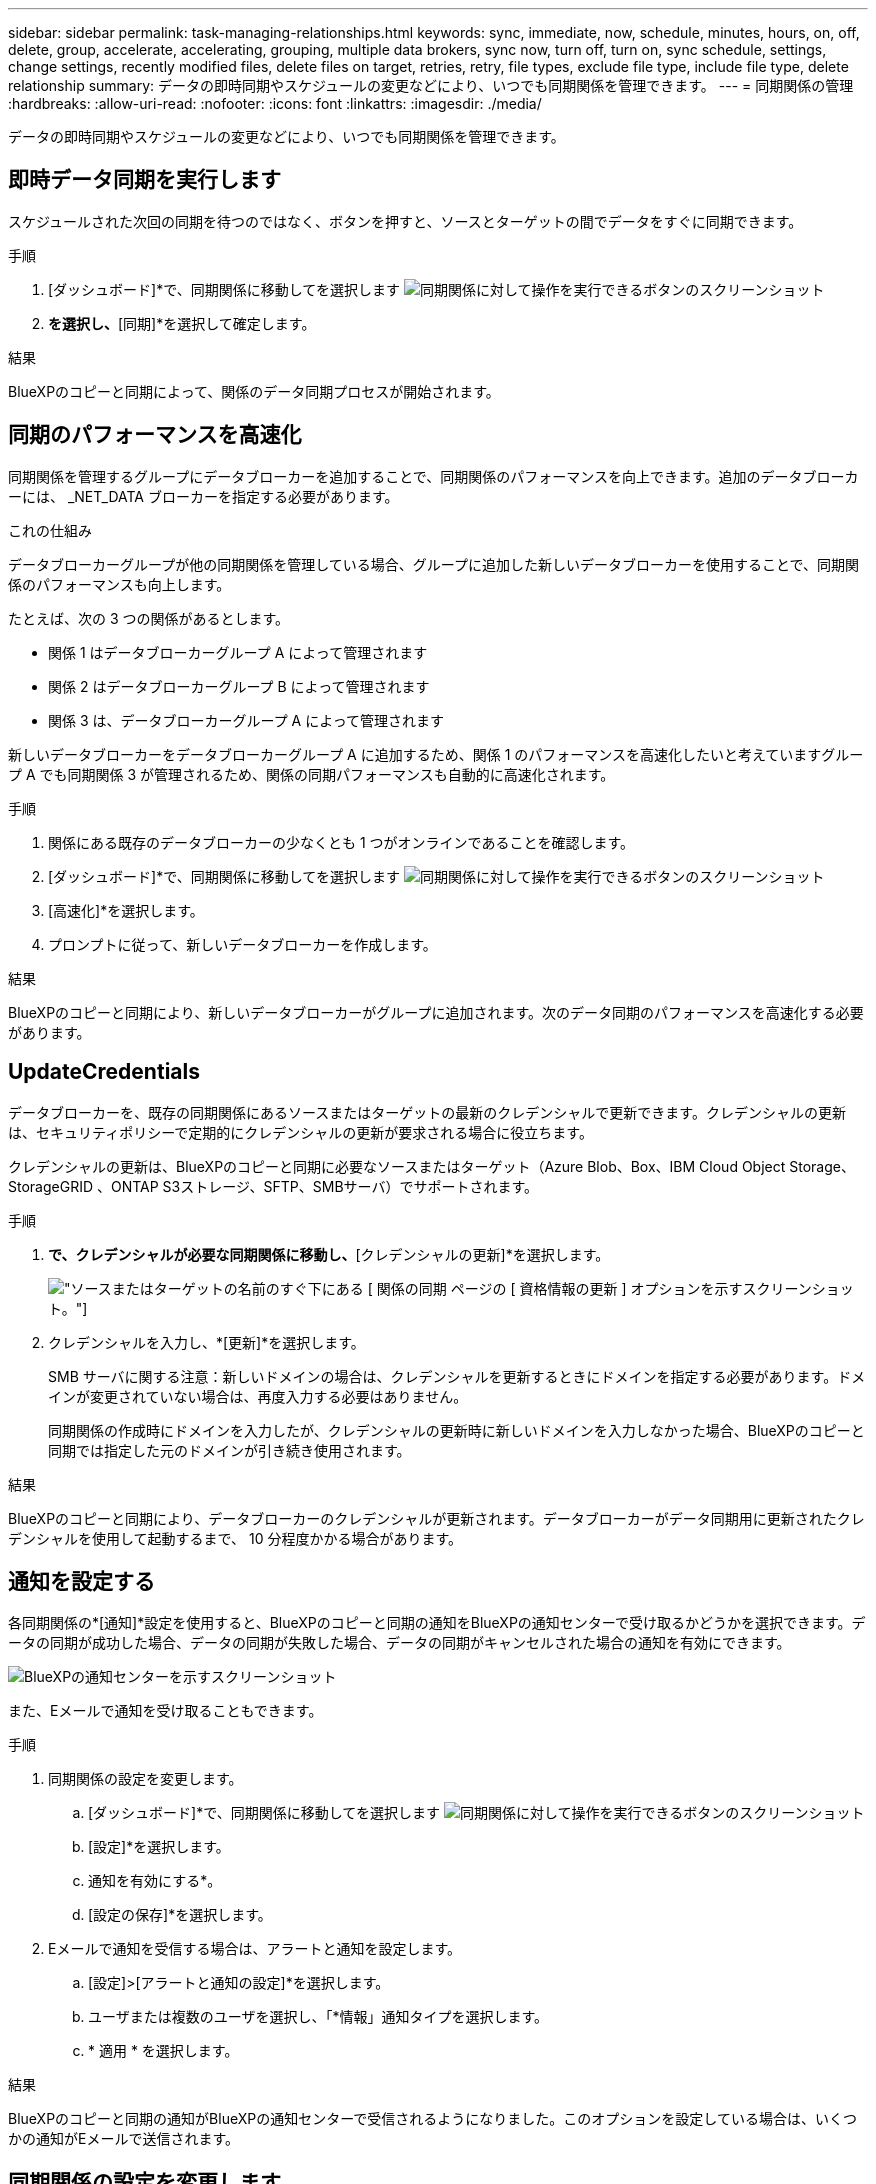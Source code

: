 ---
sidebar: sidebar 
permalink: task-managing-relationships.html 
keywords: sync, immediate, now, schedule, minutes, hours, on, off, delete, group, accelerate, accelerating, grouping, multiple data brokers, sync now, turn off, turn on, sync schedule, settings, change settings, recently modified files, delete files on target, retries, retry, file types, exclude file type, include file type, delete relationship 
summary: データの即時同期やスケジュールの変更などにより、いつでも同期関係を管理できます。 
---
= 同期関係の管理
:hardbreaks:
:allow-uri-read: 
:nofooter: 
:icons: font
:linkattrs: 
:imagesdir: ./media/


[role="lead"]
データの即時同期やスケジュールの変更などにより、いつでも同期関係を管理できます。



== 即時データ同期を実行します

スケジュールされた次回の同期を待つのではなく、ボタンを押すと、ソースとターゲットの間でデータをすぐに同期できます。

.手順
. [ダッシュボード]*で、同期関係に移動してを選択します image:icon-sync-action.png["同期関係に対して操作を実行できるボタンのスクリーンショット"]
. [今すぐ同期]*を選択し、*[同期]*を選択して確定します。


.結果
BlueXPのコピーと同期によって、関係のデータ同期プロセスが開始されます。



== 同期のパフォーマンスを高速化

同期関係を管理するグループにデータブローカーを追加することで、同期関係のパフォーマンスを向上できます。追加のデータブローカーには、 _NET_DATA ブローカーを指定する必要があります。

.これの仕組み
データブローカーグループが他の同期関係を管理している場合、グループに追加した新しいデータブローカーを使用することで、同期関係のパフォーマンスも向上します。

たとえば、次の 3 つの関係があるとします。

* 関係 1 はデータブローカーグループ A によって管理されます
* 関係 2 はデータブローカーグループ B によって管理されます
* 関係 3 は、データブローカーグループ A によって管理されます


新しいデータブローカーをデータブローカーグループ A に追加するため、関係 1 のパフォーマンスを高速化したいと考えていますグループ A でも同期関係 3 が管理されるため、関係の同期パフォーマンスも自動的に高速化されます。

.手順
. 関係にある既存のデータブローカーの少なくとも 1 つがオンラインであることを確認します。
. [ダッシュボード]*で、同期関係に移動してを選択します image:icon-sync-action.png["同期関係に対して操作を実行できるボタンのスクリーンショット"]
. [高速化]*を選択します。
. プロンプトに従って、新しいデータブローカーを作成します。


.結果
BlueXPのコピーと同期により、新しいデータブローカーがグループに追加されます。次のデータ同期のパフォーマンスを高速化する必要があります。



== UpdateCredentials

データブローカーを、既存の同期関係にあるソースまたはターゲットの最新のクレデンシャルで更新できます。クレデンシャルの更新は、セキュリティポリシーで定期的にクレデンシャルの更新が要求される場合に役立ちます。

クレデンシャルの更新は、BlueXPのコピーと同期に必要なソースまたはターゲット（Azure Blob、Box、IBM Cloud Object Storage、StorageGRID 、ONTAP S3ストレージ、SFTP、SMBサーバ）でサポートされます。

.手順
. [同期ダッシュボード]*で、クレデンシャルが必要な同期関係に移動し、*[クレデンシャルの更新]*を選択します。
+
image:screenshot_sync_update_credentials.png["ソースまたはターゲットの名前のすぐ下にある [ 関係の同期 ] ページの [ 資格情報の更新 ] オプションを示すスクリーンショット。"]

. クレデンシャルを入力し、*[更新]*を選択します。
+
SMB サーバに関する注意：新しいドメインの場合は、クレデンシャルを更新するときにドメインを指定する必要があります。ドメインが変更されていない場合は、再度入力する必要はありません。

+
同期関係の作成時にドメインを入力したが、クレデンシャルの更新時に新しいドメインを入力しなかった場合、BlueXPのコピーと同期では指定した元のドメインが引き続き使用されます。



.結果
BlueXPのコピーと同期により、データブローカーのクレデンシャルが更新されます。データブローカーがデータ同期用に更新されたクレデンシャルを使用して起動するまで、 10 分程度かかる場合があります。



== 通知を設定する

各同期関係の*[通知]*設定を使用すると、BlueXPのコピーと同期の通知をBlueXPの通知センターで受け取るかどうかを選択できます。データの同期が成功した場合、データの同期が失敗した場合、データの同期がキャンセルされた場合の通知を有効にできます。

image:https://raw.githubusercontent.com/NetAppDocs/bluexp-copy-sync/main/media/screenshot-notification-center.png["BlueXPの通知センターを示すスクリーンショット"]

また、Eメールで通知を受け取ることもできます。

.手順
. 同期関係の設定を変更します。
+
.. [ダッシュボード]*で、同期関係に移動してを選択します image:icon-sync-action.png["同期関係に対して操作を実行できるボタンのスクリーンショット"]
.. [設定]*を選択します。
.. 通知を有効にする*。
.. [設定の保存]*を選択します。


. Eメールで通知を受信する場合は、アラートと通知を設定します。
+
.. [設定]>[アラートと通知の設定]*を選択します。
.. ユーザまたは複数のユーザを選択し、「*情報」通知タイプを選択します。
.. * 適用 * を選択します。




.結果
BlueXPのコピーと同期の通知がBlueXPの通知センターで受信されるようになりました。このオプションを設定している場合は、いくつかの通知がEメールで送信されます。



== 同期関係の設定を変更します

ソースファイルとフォルダの同期方法とターゲットの場所での保持方法を定義する設定を変更します。

. [ダッシュボード]*で、同期関係に移動してを選択します image:icon-sync-action.png["同期関係に対して操作を実行できるボタンのスクリーンショット"]
. [設定]*を選択します。
. 設定を変更します。
+
image:screenshot_sync_settings.png["同期関係の設定を示すスクリーンショット。"]

+
[ 削除ソース ] 各設定の簡単な説明を次に示します。

+
スケジュール:: 以降の同期に対して繰り返し実行するスケジュールを選択するか、同期スケジュールをオフにします。データを 1 分ごとに同期するように関係をスケジュールできます。
同期タイムアウト:: 指定した時間、時間、または日数内に同期が完了していない場合に、BlueXPのコピーと同期をキャンセルするかどうかを定義します。
通知:: BlueXPのコピーと同期の通知をBlueXPの通知センターで受け取るかどうかを選択できます。データの同期が成功した場合、データの同期が失敗した場合、データの同期がキャンセルされた場合の通知を有効にできます。
+
--
の通知を受信する場合は

--
再試行:: BlueXPのコピーと同期がファイルの同期をスキップするまでに再試行する回数を定義します。
で比較してください:: ファイルやディレクトリが変更されたかどうか、再同期が必要かどうかを判断する際に、BlueXPのコピーと同期を比較するかどうかを選択します。
+
--
これらの属性のチェックを外しても、BlueXPのコピーと同期ではパス、ファイルサイズ、ファイル名がチェックされてソースとターゲットが比較されます。変更がある場合は、それらのファイルとディレクトリが同期されます。

BlueXPのコピーと同期を有効または無効にして、次の属性を比較することができます。

** *mtime*: ファイルの最終変更時刻。この属性はディレクトリに対しては無効です。
** *uid* 、 *gid * 、および * mode* ： Linux の権限フラグ。


--
オブジェクトのコピー:: 関係の作成後にこのオプションを編集することはできません。
最近変更されたファイル:: スケジュールされた同期よりも前に最近変更されたファイルを除外するように選択します。
ソース上のファイルを削除します:: BlueXPのコピーと同期でターゲットの場所にファイルがコピーされたあとに、ソースの場所からファイルを削除するように選択します。このオプションには、コピー後にソースファイルが削除されるため、データ損失のリスクも含まれます。
+
--
このオプションを有効にする場合は、データブローカーで local.json ファイルのパラメータも変更する必要があります。ファイルを開き、次のように更新します。

[source, json]
----
{
"workers":{
"transferrer":{
"delete-on-source": true
}
}
}
----
local.jsonファイルを更新したら、再起動します。 `pm2 restart all`。

--
ターゲット上のファイルを削除します:: ソースからファイルが削除された場合は、ターゲットの場所からファイルを削除することを選択します。デフォルトでは、ターゲットの場所からファイルが削除されることはありません。
ファイルの種類:: 各同期に含めるファイルタイプ（ファイル、ディレクトリ、シンボリックリンク、ハードリンク）を定義します。
+
--

NOTE: ハードリンクは、セキュリティ保護されていないNFSからNFSへの関係でのみ使用できます。ユーザーは1つのスキャナプロセスと1つのスキャナ同時実行に制限され、スキャンはルートディレクトリから実行する必要があります。

--
ファイル拡張子を除外します:: 同期から除外する正規表現またはファイル拡張子を指定するには、ファイル拡張子を入力して*Enter*キーを押します。たとえば、「 _LOG_OR_.log_ 」と入力すると、 *.log ファイルが除外されます。複数の拡張子に区切り文字は必要ありません。次のビデオでは、簡単なデモを紹介しています。
+
--
video::video_file_extensions.mp4[width=840,height=240]

NOTE: 正規表現（正規表現）は、ワイルドカードやglob式とは異なります。この機能*only*は正規表現で動作します。

--
ディレクトリを除外します:: 同期から除外する正規表現またはディレクトリの名前またはフルパスを入力して*Enter*キーを押し、最大15個の正規表現またはディレクトリを指定します。デフォルトでは、.copy-Offload、.snapshot、~snapshotディレクトリが除外されます。
+
--

NOTE: 正規表現（正規表現）は、ワイルドカードやglob式とは異なります。この機能*only*は正規表現で動作します。

--
ファイルサイズ:: サイズに関係なくすべてのファイルを同期するか、特定のサイズ範囲のファイルのみを同期するかを選択します。
変更日:: 最後に変更した日付、特定の日付以降に変更されたファイル、特定の日付より前、または期間に関係なく、すべてのファイルを選択します。
作成日:: SMB サーバがソースの場合、この設定を使用すると、指定した日付の前、特定の日付の前、または特定の期間の間に作成されたファイルを同期できます。
[ACL] - アクセスコントロールリスト:: 関係の作成時または関係の作成後に設定を有効にして、ACLのみ、ファイルのみ、またはACLとファイルをSMBサーバからコピーします。


. [設定の保存]*を選択します。


.結果
BlueXPのコピーと同期は、新しい設定を使用して同期関係を変更します。



== 関係を削除します

ソースとターゲットの間でデータを同期する必要がなくなった場合は、同期関係を削除できます。このアクションでは、データブローカーグループ（または個々のデータブローカーインスタンス）は削除されず、ターゲットからデータが削除されることもありません。



=== オプション1：単一の同期関係を削除する

.手順
. [ダッシュボード]*で、同期関係に移動してを選択します image:icon-sync-action.png["同期関係に対して操作を実行できるボタンのスクリーンショット"]
. [削除]*を選択し、もう一度*[削除]*を選択して確定します。


.結果
BlueXPのコピーと同期によって同期関係が削除されます。



=== オプション2：複数の同期関係を削除する

.手順
. [Dashboard]*で、[Create New Sync]ボタンに移動し、を選択します image:icon-sync-action.png["同期関係に対して操作を実行できるボタンのスクリーンショット"]
. 削除する同期関係を選択し、*[削除]*を選択し、*[削除]*をもう一度選択して確認します。


.結果
BlueXPのコピーと同期によって同期関係が削除されます。
